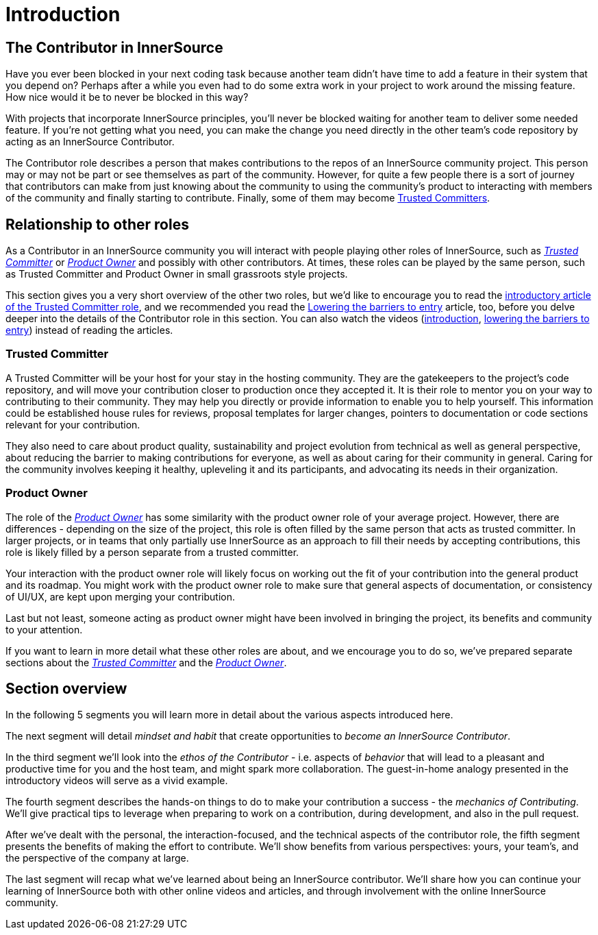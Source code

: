= Introduction

== The Contributor in InnerSource

Have you ever been blocked in your next coding task because another team didn't have time to add a feature in their system that you depend on?
Perhaps after a while you even had to do some extra work in your project to work around the missing feature.
How nice would it be to never be blocked in this way?

With projects that incorporate InnerSource principles, you'll never be blocked waiting for another team to deliver some needed feature.
If you're not getting what you need, you can make the change you need directly in the other team's code repository by acting as an InnerSource Contributor.

The Contributor role describes a person that makes contributions to the repos of an InnerSource community project.
This person may or may not be part or see themselves as part of the community.
However, for quite a few people there is a sort of journey that contributors can make from just knowing about the community to using the community's product to interacting with members of the community and finally starting to contribute.
Finally, some of them may become https://github.com/InnerSourceCommons/InnerSourceLearningPath/blob/master/trusted-committer/01-introduction.md[Trusted Committers].

== Relationship to other roles

As a Contributor in an InnerSource community you will interact with people playing other roles of InnerSource, such as https://github.com/InnerSourceCommons/InnerSourceLearningPath/blob/master/trusted-committer/01-introduction.md[_Trusted Committer_] or https://github.com/InnerSourceCommons/InnerSourceLearningPath/blob/master/product-owner/01-opening-article.md[_Product Owner_] and possibly with other contributors.
At times, these roles can be played by the same person, such as Trusted Committer and Product Owner in small grassroots style projects.

This section gives you a very short overview of the other two roles, but we'd like to encourage you to read the https://github.com/InnerSourceCommons/InnerSourceLearningPath/blob/master/trusted-committer/01-introduction.md[introductory article of the Trusted Committer role], and we recommended you read the https://github.com/InnerSourceCommons/InnerSourceLearningPath/blob/master/trusted-committer/05-lowering-the-barriers-to-entry.md[Lowering the barriers to entry] article, too, before you delve deeper into the details of the Contributor role in this section.
You can also watch the videos (https://learning.oreilly.com/videos/the-trusted-committer/9781492047599/9781492047599-video323925[introduction], https://learning.oreilly.com/videos/the-trusted-committer/9781492047599/9781492047599-video323929[lowering the barriers to entry]) instead of reading the articles.

=== Trusted Committer

A Trusted Committer will be your host for your stay in the hosting community.
They are the gatekeepers to the project's code repository, and will move your contribution closer to production once they accepted it.
It is their role to mentor you on your way to contributing to their community. They may help you directly or provide information to enable you to help yourself. This information could be established house rules for reviews, proposal templates for larger changes, pointers to documentation or code sections relevant for your contribution.

They also need to care about product quality, sustainability and project evolution from technical as well as general perspective, about reducing the barrier to making contributions for everyone, as well as about caring for their community in general.
Caring for the community involves keeping it healthy, upleveling it and its participants, and advocating its needs in their organization.

=== Product Owner

The role of the https://github.com/InnerSourceCommons/InnerSourceLearningPath/blob/master/product-owner/01-opening-article.md[_Product Owner_] has some similarity with the product owner role of your average project.
However, there are differences - depending on the size of the project, this role is often filled by the same person that acts as trusted committer.
In larger projects, or in teams that only partially use InnerSource as an approach to fill their needs by accepting contributions, this role is likely filled by a person separate from a trusted committer.

Your interaction with the product owner role will likely focus on working out the fit of your contribution into the general product and its roadmap.
You might work with the product owner role to make sure that general aspects of documentation, or consistency of UI/UX, are kept upon merging your contribution.

Last but not least, someone acting as product owner might have been involved in bringing the project, its benefits and community to your attention.

If you want to learn in more detail what these other roles are about, and we encourage you to do so, we've prepared separate sections about the https://github.com/InnerSourceCommons/InnerSourceLearningPath/blob/master/trusted-committer/01-introduction.md[_Trusted Committer_] and the https://github.com/InnerSourceCommons/InnerSourceLearningPath/blob/master/product-owner/01-opening-article.md[_Product Owner_].

== Section overview

In the following 5 segments you will learn more in detail about the various aspects introduced here.

The next segment will detail _mindset and habit_ that create opportunities to _become an InnerSource Contributor_.

In the third segment we'll look into the _ethos of the Contributor_ - i.e. aspects of _behavior_ that will lead to a pleasant and productive time for you and the host team, and might spark more collaboration.
The guest-in-home analogy presented in the introductory videos will serve as a vivid example.

The fourth segment describes the hands-on things to do to make your contribution a success - the _mechanics of Contributing_.
We'll give practical tips to leverage when preparing to work on a contribution, during development, and also in the pull request.

After we've dealt with the personal, the interaction-focused, and the technical aspects of the contributor role, the fifth segment presents the benefits of making the effort to contribute.
We'll show benefits from various perspectives: yours, your team's, and the perspective of the company at large.

The last segment will recap what we've learned about being an InnerSource contributor.
We'll share how you can continue your learning of InnerSource both with other online videos and articles, and through involvement with the online InnerSource community.
